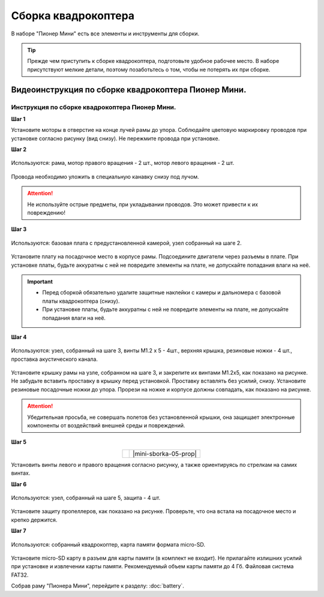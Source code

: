 Сборка квадрокоптера
====================

В наборе "Пионер Мини" есть все элементы и инструменты для сборки.

.. tip:: Прежде чем приступить к сборке квадрокоптера, подготовьте удобное рабочее место. В наборе присутствуют мелкие детали, поэтому позаботьтесь о том, чтобы не потерять их при сборке.

Видеоинструкция по сборке квадрокоптера Пионер Мини.
~~~~~~~~~~~~~~~~~~~~~~~~~~~~~~~~~~~~~~~~~~~~~~~~~~~~

.. raw:: html

   <iframe width="560" height="315" src="https://www.youtube.com/embed/wvtuh09em84" frameborder="0" allow="accelerometer; autoplay; clipboard-write; encrypted-media; gyroscope; picture-in-picture" allowfullscreen></iframe>


Инструкция по сборке квадрокоптера Пионер Мини.
-----------------------------------------------

**Шаг 1**

.. table::
   :widths: auto
   :align:  center

   =============    ============
   |motorcolour|    |motorstep1|
   =============    ============


   Используются: рама, мотор правого вращения - 2 шт., мотор левого вращения - 2 шт.


Установите моторы в отверстие на конце лучей рамы до упора. Соблюдайте цветовую маркировку проводов при установке согласно рисунку (вид снизу). Не пережмите провода при установке.

**Шаг 2**

.. figure:: media/pioneer-mini_assembling_motor_02.PNG
   :align: center
   :scale: 50%

   Используются: рама, мотор правого вращения - 2 шт., мотор левого вращения - 2 шт.


Провода необходимо уложить в специальную канавку снизу под лучом.

.. attention:: Не используйте острые предметы, при укладывании проводов. Это может привести к их повреждению!


**Шаг 3**

.. figure:: media/pioneer-mini_assembling_03.PNG
   :align: center
   :scale: 50%

   Используются: базовая плата с предустановленной камерой, узел собранный на шаге 2.


Установите плату на посадочное место в корпусе рамы. Подсоедините двигатели через разъемы в плате. При установке платы, будьте аккуратны с ней не повредите элементы на плате, не допускайте попадания влаги на неё.

.. important::
   - Перед сборкой обязательно удалите защитные наклейки с камеры и дальномера с базовой платы квадрокоптера (снизу).
   - При установке платы, будьте аккуратны с ней не повредите элементы на плате, не допускайте попадания влаги на неё.

**Шаг 4**

.. figure:: media/pioneer-mini_assembling_04.PNG
   :align: center
   :scale: 100%

   Используются: узел, собранный на шаге 3, винты М1.2 х 5 - 4шт., верхняя крышка, резиновые ножки - 4 шт., проставка акустического канала.

Установите крышку рамы на узле, собранном на шаге 3, и закрепите их винтами М1.2х5, как показано на рисунке. Не забудьте вставить проставку в крышку перед установкой. Проставку вставлять без усилий, снизу. Установите резиновые посадочные ножки до упора.
Прорези на ножке и корпусе должны совпадать, как показано на рисунке.

.. attention:: Убедительная просьба, не совершать полетов без установленной крышки, она защищает электронные компоненты от воздействий внешней среды и повреждений.




**Шаг 5**

.. table::
   :widths: auto
   :align:  center

   ======================    =====================
   |mini-sborka-05-props|    |mini-sborka-05-prop|
   ======================    =====================



.. |mini-sborka-05-props| image:: media/pioneer-mini_assembling_05_props.PNG
   :scale: 50%

.. |mini-sborka-05-prop| image:: media/pioneer-mini_assembling_05_prop.png
   :scale: 75%

   Используются: узел, собранный на шаге 5, винт правого вращения 2шт., винт левого вращения 2 шт.

Установить винты левого и правого вращения согласно рисунку, а также ориентируясь по стрелкам на самих винтах.



**Шаг 6**


.. figure:: media/pioneer-mini_assembling_06.png
   :align: center
   :scale: 50%

   Используются: узел, собранный на шаге 5, защита - 4 шт.

Установите защиту пропеллеров, как показано на рисунке. Проверьте, что она встала на посадочное место и крепко держится.

**Шаг 7**


.. figure:: media/pioneer-mini_assembling_07.png
   :align: center
   :scale: 80%


   Используются: собранный квадрокоптер, карта памяти формата micro-SD.

Установите micro-SD карту в разъем для карты памяти (в комплект не входит). Не прилагайте излишних усилий при установке и извлечении карты памяти. Рекомендуемый объем карты памяти до 4 Гб. Файловая система FAT32.

Собрав раму "Пионера Мини", перейдите к разделу: :doc:`battery`.

.. |motorcolour| image:: media/pioneer-mini_assembling_motor_colour_01_v2.png
   :scale: 90%

.. |motorstep1| image:: media/pioneer-mini_assembling_motor_01.PNG
   :scale: 50%
